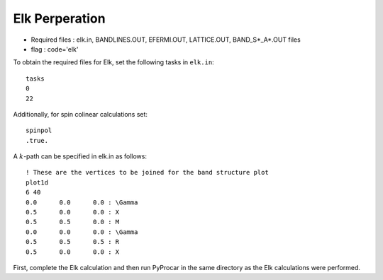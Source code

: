 .. _elk:

Elk Perperation
==============================================


- Required files : elk.in, BANDLINES.OUT, EFERMI.OUT, LATTICE.OUT, BAND_S*_A*.OUT files
- flag           : code='elk' 

To obtain the required files for Elk, set the following tasks in ``elk.in``::

    tasks
    0
    22

Additionally, for spin colinear calculations set::

    spinpol
    .true.

A :math:`k`-path can be specified in elk.in as follows::

    ! These are the vertices to be joined for the band structure plot
    plot1d
    6 40 
    0.0      0.0      0.0 : \Gamma
    0.5      0.0      0.0 : X
    0.5      0.5      0.0 : M
    0.0      0.0      0.0 : \Gamma
    0.5      0.5      0.5 : R
    0.5      0.0      0.0 : X

First, complete the Elk calculation and then run PyProcar in the same directory as the Elk calculations were performed.